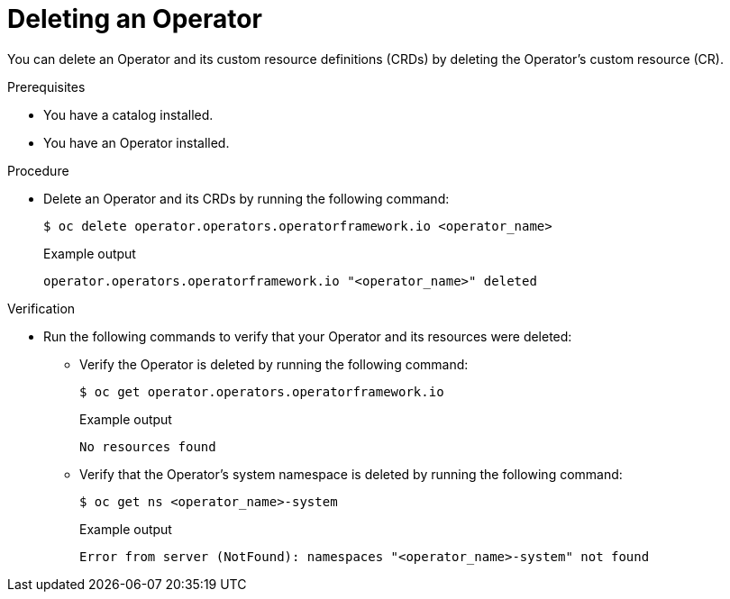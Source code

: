 // Module included in the following assemblies:
//
// * operators/olm_v1/olmv1-installing-an-operator-from-a-catalog.adoc

:_mod-docs-content-type: PROCEDURE

[id="olmv1-deleting-an-operator_{context}"]
= Deleting an Operator

You can delete an Operator and its custom resource definitions (CRDs) by deleting the Operator's custom resource (CR).

.Prerequisites

* You have a catalog installed.
* You have an Operator installed.

.Procedure

* Delete an Operator and its CRDs by running the following command:
+
[source,terminal]
----
$ oc delete operator.operators.operatorframework.io <operator_name>
----
+
.Example output
[source,text]
----
operator.operators.operatorframework.io "<operator_name>" deleted
----

.Verification

* Run the following commands to verify that your Operator and its resources were deleted:

** Verify the Operator is deleted by running the following command:
+
[source,terminal]
----
$ oc get operator.operators.operatorframework.io
----
+
.Example output
[source,text]
----
No resources found
----

** Verify that the Operator's system namespace is deleted by running the following command:
+
[source,terminal]
----
$ oc get ns <operator_name>-system
----
+
.Example output
[source,text]
----
Error from server (NotFound): namespaces "<operator_name>-system" not found
----

